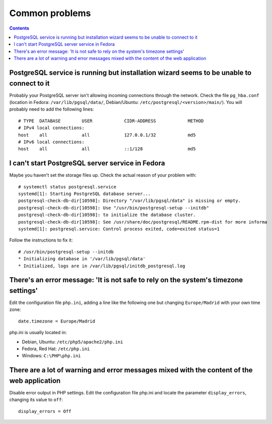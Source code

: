 Common problems
###############

.. contents::

PostgreSQL service is running but installation wizard seems to be unable to connect to it
-----------------------------------------------------------------------------------------

Probably your PostgreSQL server isn't allowing incoming connections through the
network. Check the file ``pg_hba.conf`` (location in Fedora:
``/var/lib/pgsql/data/``, Debian/Ubuntu: ``/etc/postgresql/<version>/main/``).
You will probably need to add the following lines::

  # TYPE  DATABASE        USER            CIDR-ADDRESS            METHOD
  # IPv4 local connections:
  host    all             all             127.0.0.1/32            md5
  # IPv6 local connections:
  host    all             all             ::1/128                 md5

I can't start PostgreSQL server service in Fedora
-------------------------------------------------

Maybe you haven't set the storage files up. Check the actual reason of your problem with::

 # systemctl status postgresql.service
 systemd[1]: Starting PostgreSQL database server...
 postgresql-check-db-dir[10598]: Directory "/var/lib/pgsql/data" is missing or empty.
 postgresql-check-db-dir[10598]: Use "/usr/bin/postgresql-setup --initdb"
 postgresql-check-db-dir[10598]: to initialize the database cluster.
 postgresql-check-db-dir[10598]: See /usr/share/doc/postgresql/README.rpm-dist for more informa
 systemd[1]: postgresql.service: Control process exited, code=exited status=1

Follow the instructions to fix it::

 # /usr/bin/postgresql-setup --initdb
 * Initializing database in '/var/lib/pgsql/data'
 * Initialized, logs are in /var/lib/pgsql/initdb_postgresql.log

There's an error message: 'It is not safe to rely on the system's timezone settings'
------------------------------------------------------------------------------------

Edit the configuration file ``php.ini``, adding a line like the following one but
changing ``Europe/Madrid`` with your own time zone::

  date.timezone = Europe/Madrid

php.ini is usually located in:

* Debian, Ubuntu: ``/etc/php5/apache2/php.ini``
* Fedora, Red Hat: ``/etc/php.ini``
* Windows: ``C:\PHP\php.ini``

There are a lot of warning and error messages mixed with the content of the web application
-------------------------------------------------------------------------------------------

Disable error output in PHP settings. Edit the configuration file php.ini and
locate the parameter ``display_errors``, changing its value to ``off``::

  display_errors = Off
